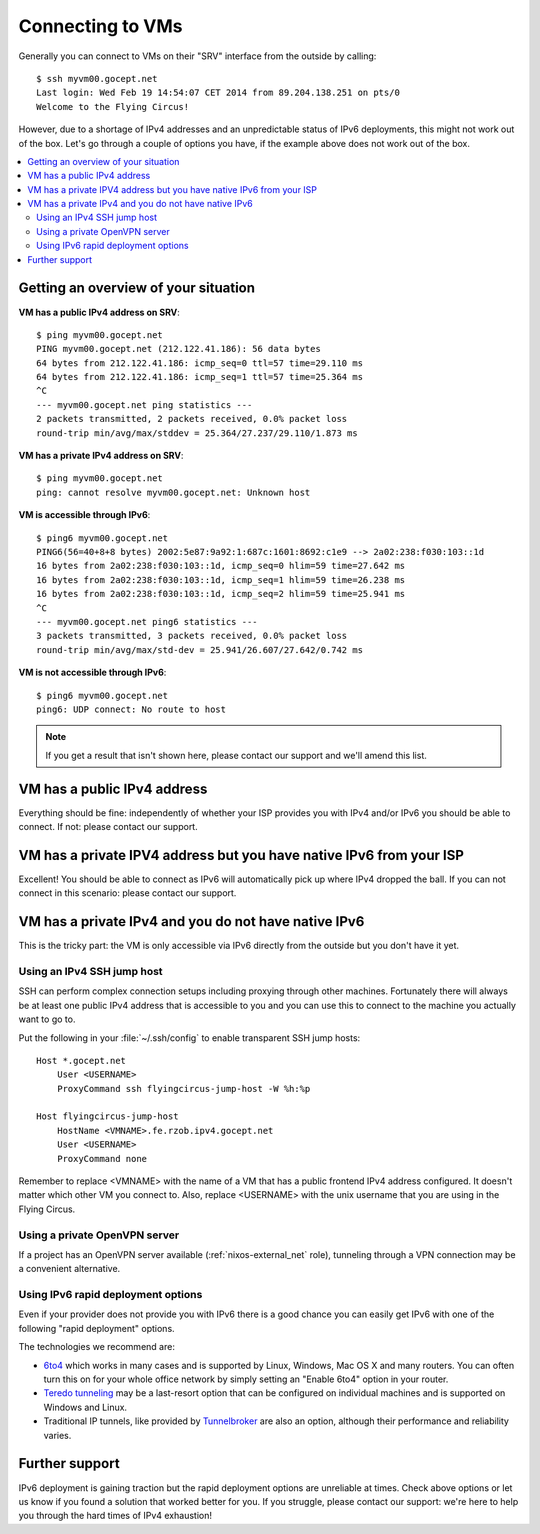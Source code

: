 .. _connecting:

Connecting to VMs
=================


Generally you can connect to VMs on their "SRV" interface from the outside by calling::

    $ ssh myvm00.gocept.net
    Last login: Wed Feb 19 14:54:07 CET 2014 from 89.204.138.251 on pts/0
    Welcome to the Flying Circus!

However, due to a shortage of IPv4 addresses and an unpredictable status of
IPv6 deployments, this might not work out of the box. Let's go through a
couple of options you have, if the example above does not work out of the box.

.. contents::
    :local:

Getting an overview of your situation
-------------------------------------

**VM has a public IPv4 address on SRV**::

    $ ping myvm00.gocept.net
    PING myvm00.gocept.net (212.122.41.186): 56 data bytes
    64 bytes from 212.122.41.186: icmp_seq=0 ttl=57 time=29.110 ms
    64 bytes from 212.122.41.186: icmp_seq=1 ttl=57 time=25.364 ms
    ^C
    --- myvm00.gocept.net ping statistics ---
    2 packets transmitted, 2 packets received, 0.0% packet loss
    round-trip min/avg/max/stddev = 25.364/27.237/29.110/1.873 ms

**VM has a private IPv4 address on SRV**::

    $ ping myvm00.gocept.net
    ping: cannot resolve myvm00.gocept.net: Unknown host

**VM is accessible through IPv6**::

    $ ping6 myvm00.gocept.net
    PING6(56=40+8+8 bytes) 2002:5e87:9a92:1:687c:1601:8692:c1e9 --> 2a02:238:f030:103::1d
    16 bytes from 2a02:238:f030:103::1d, icmp_seq=0 hlim=59 time=27.642 ms
    16 bytes from 2a02:238:f030:103::1d, icmp_seq=1 hlim=59 time=26.238 ms
    16 bytes from 2a02:238:f030:103::1d, icmp_seq=2 hlim=59 time=25.941 ms
    ^C
    --- myvm00.gocept.net ping6 statistics ---
    3 packets transmitted, 3 packets received, 0.0% packet loss
    round-trip min/avg/max/std-dev = 25.941/26.607/27.642/0.742 ms

**VM is not accessible through IPv6**::

    $ ping6 myvm00.gocept.net
    ping6: UDP connect: No route to host


.. note:: If you get a result that isn't shown here, please contact our support and we'll amend this list.

VM has a public IPv4 address
----------------------------

Everything should be fine: independently of whether your ISP provides you with
IPv4 and/or IPv6  you should be able to connect. If not: please contact our
support.

VM has a private IPV4 address but you have native IPv6 from your ISP
--------------------------------------------------------------------

Excellent! You should be able to connect as IPv6 will automatically pick up
where IPv4 dropped the ball. If you can not connect in this scenario: please
contact our support.

VM has a private IPv4 and you do not have native IPv6
-----------------------------------------------------

This is the tricky part: the VM is only accessible via IPv6 directly from the
outside but you don't have it yet.

.. _jumphost:

Using an IPv4 SSH jump host
~~~~~~~~~~~~~~~~~~~~~~~~~~~

SSH can perform complex connection setups including proxying through other
machines. Fortunately there will always be at least one public IPv4 address
that is accessible to you and you can use this to connect to the machine you
actually want to go to.

Put the following in your :file:`~/.ssh/config` to enable transparent SSH jump
hosts::

    Host *.gocept.net
        User <USERNAME>
        ProxyCommand ssh flyingcircus-jump-host -W %h:%p

    Host flyingcircus-jump-host
        HostName <VMNAME>.fe.rzob.ipv4.gocept.net
        User <USERNAME>
        ProxyCommand none


Remember to replace <VMNAME> with the name of a VM that has a public frontend
IPv4 address configured. It doesn't matter which other VM you connect to. Also,
replace <USERNAME> with the unix username that you are using in the Flying
Circus.

Using a private OpenVPN server
~~~~~~~~~~~~~~~~~~~~~~~~~~~~~~

If a project has an OpenVPN server available (:ref:`nixos-external_net`
role), tunneling through a VPN connection may be a convenient alternative.


Using IPv6 rapid deployment options
~~~~~~~~~~~~~~~~~~~~~~~~~~~~~~~~~~~

Even if your provider does not provide you with IPv6 there is a good chance you
can easily get IPv6 with one of the following "rapid deployment" options.

The technologies we recommend are:

* `6to4 <https://en.wikipedia.org/wiki/6to4>`_ which works in many cases and is
  supported by Linux, Windows, Mac OS X and many routers. You can often turn
  this on for your whole office network by simply setting an "Enable 6to4"
  option in your router.
* `Teredo tunneling <https://en.wikipedia.org/wiki/Teredo_tunneling>`_ may be a last-resort
  option that can be configured on individual machines and is supported on Windows and Linux.
* Traditional IP tunnels, like provided by `Tunnelbroker <https://tunnelbroker.net/>`_
  are also an option, although their performance and reliability varies.


Further support
---------------

IPv6 deployment is gaining traction but the rapid deployment options are
unreliable at times. Check above options or let us know if you found a solution
that worked better for you. If you struggle, please contact our support: we're
here to help you through the hard times of IPv4 exhaustion!
